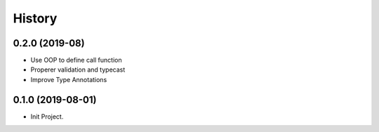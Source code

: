 =======
History
=======

0.2.0 (2019-08)
------------------

* Use OOP to define call function
* Properer validation and typecast
* Improve Type Annotations

0.1.0 (2019-08-01)
------------------

* Init Project.
